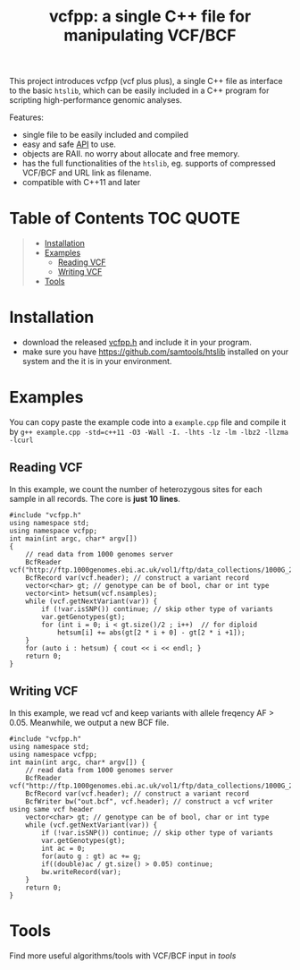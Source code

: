#+TITLE: vcfpp: a single C++ file for manipulating VCF/BCF

[[https://github.com/Zilong-Li/vcfpp/actions/workflows/linux.yml/badge.svg]]
[[https://github.com/Zilong-Li/vcfpp/actions/workflows/mac.yml/badge.svg]]
[[https://zilongli.org/proj/vcfpp/index.html][https://img.shields.io/badge/Documentation-latest-blue.svg]]
[[https://github.com/Zilong-Li/vcfpp/releases/latest][https://img.shields.io/github/v/release/Zilong-Li/vcfpp.svg]]
[[https://github.com/Zilong-Li/vcfpp/releases][https://img.shields.io/github/downloads/Zilong-Li/vcfpp/total.svg]]
[[https://img.shields.io/github/license/Zilong-Li/vcfpp?style=plastic.svg]]

This project introduces vcfpp (vcf plus plus), a single C++ file as interface to the basic =htslib=, which can be easily included in a C++ program
for scripting high-performance genomic analyses.

Features:
- single file to be easily included and compiled
- easy and safe [[https://zilongli.org/proj/vcfpp/index.html][API]] to use.
- objects are RAII. no worry about allocate and free memory.
- has the full functionalities of the =htslib=, eg. supports of compressed VCF/BCF and URL link as filename.
- compatible with C++11 and later

* Table of Contents :TOC:QUOTE:
#+BEGIN_QUOTE
- [[#installation][Installation]]
- [[#examples][Examples]]
  - [[#reading-vcf][Reading VCF]]
  - [[#writing-vcf][Writing VCF]]
- [[#tools][Tools]]
#+END_QUOTE

* Installation
- download the released [[https://github.com/Zilong-Li/vcfpp/releases/latest][vcfpp.h]] and include it in your program.
- make sure you have https://github.com/samtools/htslib installed on your system and the it is in your environment.

* Examples

You can copy paste the example code into a =example.cpp= file and compile it by =g++ example.cpp -std=c++11 -O3 -Wall -I. -lhts -lz -lm -lbz2 -llzma -lcurl=

** Reading VCF

In this example, we count the number of heterozygous sites for each sample in all records. The core is *just 10 lines*.

#+begin_src C++
#include "vcfpp.h"
using namespace std;
using namespace vcfpp;
int main(int argc, char* argv[])
{
    // read data from 1000 genomes server
    BcfReader vcf("http://ftp.1000genomes.ebi.ac.uk/vol1/ftp/data_collections/1000G_2504_high_coverage/working/20220422_3202_phased_SNV_INDEL_SV/1kGP_high_coverage_Illumina.chr22.filtered.SNV_INDEL_SV_phased_panel.vcf.gz");
    BcfRecord var(vcf.header); // construct a variant record
    vector<char> gt; // genotype can be of bool, char or int type
    vector<int> hetsum(vcf.nsamples);
    while (vcf.getNextVariant(var)) {
        if (!var.isSNP()) continue; // skip other type of variants
        var.getGenotypes(gt);
        for (int i = 0; i < gt.size()/2 ; i++)  // for diploid
            hetsum[i] += abs(gt[2 * i + 0] - gt[2 * i +1]);
    }
    for (auto i : hetsum) { cout << i << endl; }
    return 0;
}
#+end_src

** Writing VCF

In this example, we read vcf and keep variants with allele freqency AF > 0.05. Meanwhile, we output a new BCF file.

#+begin_src C++
#include "vcfpp.h"
using namespace std;
using namespace vcfpp;
int main(int argc, char* argv[]) {
    // read data from 1000 genomes server
    BcfReader vcf("http://ftp.1000genomes.ebi.ac.uk/vol1/ftp/data_collections/1000G_2504_high_coverage/working/20220422_3202_phased_SNV_INDEL_SV/1kGP_high_coverage_Illumina.chr22.filtered.SNV_INDEL_SV_phased_panel.vcf.gz");
    BcfRecord var(vcf.header); // construct a variant record
    BcfWriter bw("out.bcf", vcf.header); // construct a vcf writer using same vcf header
    vector<char> gt; // genotype can be of bool, char or int type
    while (vcf.getNextVariant(var)) {
        if (!var.isSNP()) continue; // skip other type of variants
        var.getGenotypes(gt);
        int ac = 0;
        for(auto g : gt) ac += g;
        if((double)ac / gt.size() > 0.05) continue;
        bw.writeRecord(var);
    }
    return 0;
}
#+end_src

* Tools

Find more useful algorithms/tools with VCF/BCF input in [[tools]]
